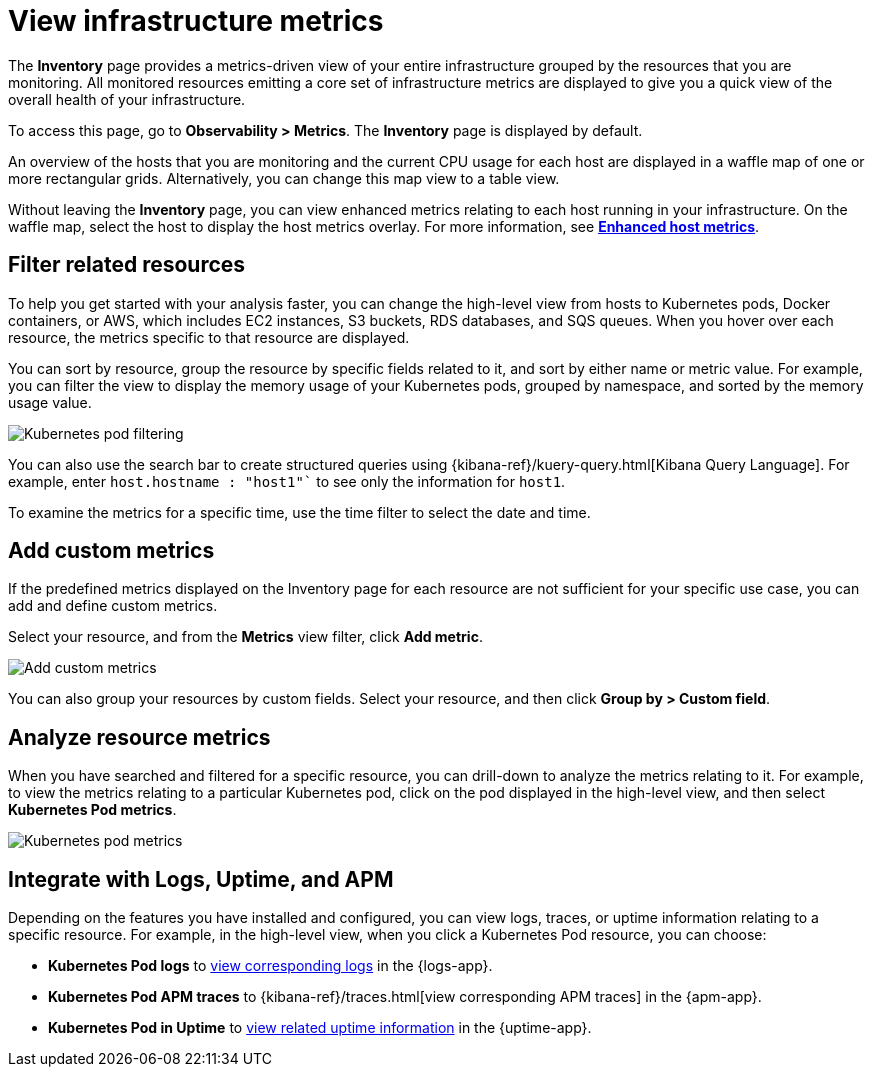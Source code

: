 [[view-infrastructure-metrics]]
= View infrastructure metrics

The *Inventory* page provides a metrics-driven view of your entire infrastructure grouped by 
the resources that you are monitoring. All monitored resources emitting
a core set of infrastructure metrics are displayed to give you a quick view of the overall health
of your infrastructure.

To access this page, go to *Observability > Metrics*. The *Inventory* page is displayed by default.

An overview of the hosts that you are monitoring and the current CPU usage
for each host are displayed in a waffle map of one or more rectangular grids. 
Alternatively, you can change this map view to a table view.

Without leaving the *Inventory* page, you can view enhanced metrics relating to each host
running in your infrastructure. On the waffle map, select the host to display the host metrics
overlay. For more information, see <<enhanced-host-metrics,*Enhanced host metrics*>>.

[[filter-resources]]
== Filter related resources

To help you get started with your analysis faster, you can change the high-level view from
hosts to Kubernetes pods, Docker containers, or AWS, which includes EC2 instances, S3 buckets,
RDS databases, and SQS queues. When you hover over each resource, the metrics specific to
that resource are displayed.

You can sort by resource, group the resource by specific fields related to it, and sort by
either name or metric value. For example, you can filter the view to display the memory usage
of your Kubernetes pods, grouped by namespace, and sorted by the memory usage value.

[role="screenshot"]
image::images/kubernetes-filter.png[Kubernetes pod filtering]

You can also use the search bar to create structured queries using {kibana-ref}/kuery-query.html[Kibana Query Language].
For example, enter `host.hostname : "host1"`` to see only the information for `host1`.

To examine the metrics for a specific time, use the time filter to select the date and time.

[[custom-metrics]]
== Add custom metrics

If the predefined metrics displayed on the Inventory page for each resource are not
sufficient for your specific use case, you can add and define custom metrics.

Select your resource, and from the *Metrics* view filter, click *Add metric*.

[role="screenshot"]
image::images/add-custom-metric.png[Add custom metrics]

You can also group your resources by custom fields. Select your resource, and then click
*Group by > Custom field*.

[[analyze-resource-metrics]]
== Analyze resource metrics

When you have searched and filtered for a specific resource, you can drill-down to analyze the
metrics relating to it. For example, to view the metrics relating to a particular Kubernetes pod, 
click on the pod displayed in the high-level view, and then select *Kubernetes Pod metrics*.

[role="screenshot"]
image::images/pod-metrics.png[Kubernetes pod metrics]

[[apm-uptime-integration]]
== Integrate with Logs, Uptime, and APM

Depending on the features you have installed and configured, you can view logs, traces, or uptime information relating to a specific resource.
For example, in the high-level view, when you click a Kubernetes Pod resource, you can choose:

* *Kubernetes Pod logs* to <<monitor-logs,view corresponding logs>> in the {logs-app}.
* *Kubernetes Pod APM traces* to {kibana-ref}/traces.html[view corresponding APM traces] in the {apm-app}.
* *Kubernetes Pod in Uptime* to <<monitor-uptime,view related uptime information>> in the {uptime-app}.
